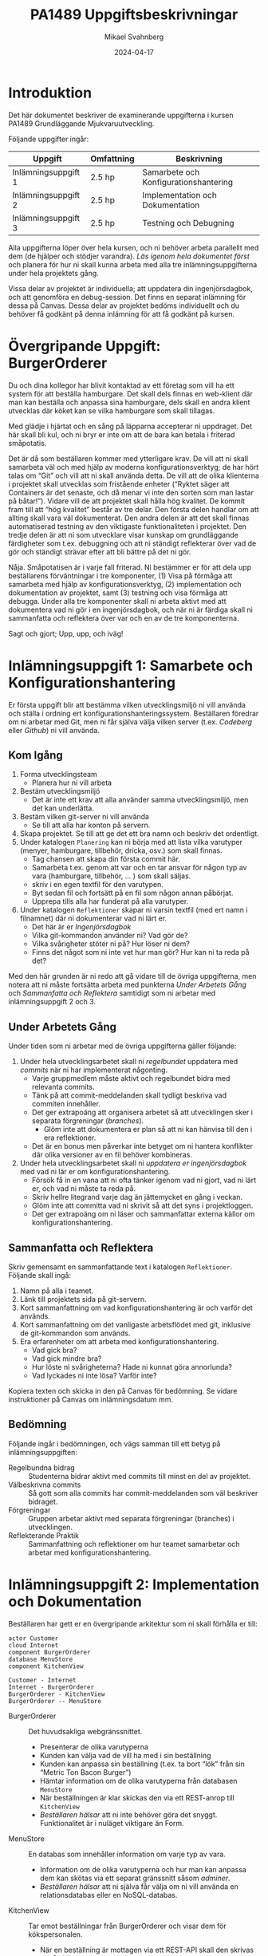 #+Title: PA1489 Uppgiftsbeskrivningar
#+Author: Mikael Svahnberg
#+Email: Mikael.Svahnberg@bth.se
#+Date: 2024-04-17
#+EPRESENT_FRAME_LEVEL: 1
#+OPTIONS: email:t <:t todo:t f:t ':t H:2 toc:nil
#+STARTUP: beamer

#+LATEX_CLASS_OPTIONS: [10pt,a4paper]
#+BEAMER_THEME: BTH_msv

* Introduktion
Det här dokumentet beskriver de examinerande uppgifterna i kursen PA1489 Grundläggande Mjukvaruutveckling.

Följande uppgifter ingår:

| Uppgift             | Omfattning | Beskrivning                           |
|---------------------+------------+---------------------------------------|
| Inlämningsuppgift 1 | 2.5 hp     | Samarbete och Konfigurationshantering |
| Inlämningsuppgift 2 | 2.5 hp     | Implementation och Dokumentation      |
| Inlämningsuppgift 3 | 2.5 hp     | Testning och Debugning                |
|---------------------+------------+---------------------------------------|

Alla uppgifterna löper över hela kursen, och ni behöver arbeta parallellt med dem (de hjälper och stödjer varandra). /Läs igenom hela dokumentet först/ och planera för hur ni skall kunna arbeta med alla tre inlämningsuppgifterna under hela projektets gång.

Vissa delar av projektet är individuella; att uppdatera din ingenjörsdagbok, och att genomföra en debug-session. Det finns en separat inlämning för dessa på Canvas. Dessa delar av projektet bedöms individuellt och du behöver få godkänt på denna inlämning för att få godkänt på kursen.
* Övergripande Uppgift: BurgerOrderer
Du och dina kollegor har blivit kontaktad av ett företag som vill ha ett system för att beställa hamburgare. Det skall dels finnas en web-klient där man kan beställa och anpassa sina hamburgare, dels skall en andra klient utvecklas där köket kan se vilka hamburgare som skall tillagas.

Med glädje i hjärtat och en sång på läpparna accepterar ni uppdraget. Det här skall bli kul, och ni bryr er inte om att de bara kan betala i friterad småpotatis.

Det är då som beställaren kommer med ytterligare krav. De vill att ni skall samarbeta väl och med hjälp av moderna konfigurationsverktyg; de har hört talas om "Git" och vill att ni skall använda detta. De vill att de olika klienterna i projektet skall utvecklas som fristående enheter ("Ryktet säger att Containers är det senaste, och då menar vi inte den sorten som man lastar på båtar!"). Vidare vill de att projektet skall hålla hög kvalitet. De kommit fram till att "hög kvalitet" består av tre delar. Den första delen handlar om att allting skall vara väl dokumenterat. Den andra delen är att det skall finnas automatiserad testning av den viktigaste funktionaliteten i projektet. Den tredje delen är att ni som utvecklare visar kunskap om grundläggande färdigheter som t.ex. debuggning och att ni ständigt reflekterar över vad de gör och ständigt strävar efter att bli bättre på det ni gör.

Nåja. Småpotatisen är i varje fall friterad. Ni bestämmer er för att dela upp beställarens förväntningar i tre komponenter, (1) Visa på förmåga att samarbeta med hjälp av konfigurationsverktyg, (2) implementation och dokumentation av projektet, samt (3) testning och visa förmåga att debugga. Under alla tre komponenter skall ni arbeta aktivt med att dokumentera vad ni gör i en ingenjörsdagbok, och när ni är färdiga skall ni sammanfatta och reflektera över var och en av de tre komponenterna.

Sagt och gjort; Upp, upp, och iväg!
* Inlämningsuppgift 1: Samarbete och Konfigurationshantering
Er första uppgift blir att bestämma vilken utvecklingsmiljö ni vill använda och ställa i ordning ert konfigurationshanteringssystem. Beställaren föredrar om ni arbetar med Git, men ni får själva välja vilken server (t.ex. /Codeberg/ eller /Github/) ni vill använda.
** Kom Igång
1. Forma utvecklingsteam
   - Planera hur ni vill arbeta
2. Bestäm utvecklingsmiljö
   - Det är inte ett krav att alla använder samma utvecklingsmiljö, men det kan underlätta.
3. Bestäm vilken git-server ni vill använda
   - Se till att alla har konton på servern.
4. Skapa projektet. Se till att ge det ett bra namn och beskriv det ordentligt.
5. Under katalogen =Planering= kan ni börja med att lista vilka varutyper (menyer, hamburgare, tillbehör, dricka, osv.) som skall finnas.
   - Tag chansen att skapa din första commit här.
   - Samarbeta t.ex. genom att var och en tar ansvar för någon typ av vara (hamburgare, tillbehör, \dots ) som skall säljas.
   - skriv i en egen textfil för den varutypen.
   - Byt sedan fil och fortsätt på en fil som någon annan påbörjat.
   - Upprepa tills alla har funderat på alla varutyper.
6. Under katalogen =Reflektioner= skapar ni varsin textfil (med ert namn i filnamnet) där ni dokumenterar vad ni lärt er.
   - Det här är er /Ingenjörsdagbok/
   - Vilka git-kommandon använder ni? Vad gör de?
   - Vilka svårigheter stöter ni på? Hur löser ni dem?
   - Finns det något som ni inte vet hur man gör? Hur kan ni ta reda på det?

Med den här grunden är ni redo att gå vidare till de övriga uppgifterna, men notera att ni måste fortsätta arbeta med punkterna /Under Arbetets Gång/ och /Sammanfatta och Reflektera/ samtidigt som ni arbetar med inlämningsuppgift 2 och 3.
** Under Arbetets Gång
Under tiden som ni arbetar med de övriga uppgifterna gäller följande:

1. Under hela utvecklingsarbetet skall ni /regelbundet/ uppdatera med /commits/ när ni har implementerat någonting.
   - Varje gruppmedlem måste aktivt och regelbundet bidra med relevanta commits.
   - Tänk på att commit-meddelanden skall tydligt beskriva vad commiten innehåller.
   - Det ger extrapoäng att organisera arbetet så att utvecklingen sker i separata förgreningar (/branches/).
     - Glöm inte att dokumentera er plan så att ni kan hänvisa till den i era reflektioner.
   - Det är en bonus men påverkar inte betyget om ni hantera konflikter där olika versioner av en fil behöver kombineras.

2. Under hela utvecklingsarbetet skall ni /uppdatera er ingenjörsdagbok/ med vad ni lär er om konfigurationshantering.
   - Försök få in en vana att ni ofta tänker igenom vad ni gjort, vad ni lärt er, och vad ni måste ta reda på.
   - Skriv hellre litegrand varje dag än jättemycket en gång i veckan.
   - Glöm inte att committa vad ni skrivit så att det syns i projektloggen.
   - Det ger extrapoäng om ni läser och sammanfattar externa källor om konfigurationshantering.
** Sammanfatta och Reflektera
Skriv gemensamt en sammanfattande text i katalogen =Reflektioner=. Följande skall ingå:

1. Namn på alla i teamet.
2. Länk till projektets sida på git-servern.
3. Kort sammanfattning om vad konfigurationshantering är och varför det används.
4. Kort sammanfattning om det vanligaste arbetsflödet med git, inklusive de git-kommandon som används.
5. Era erfarenheter om att arbeta med konfigurationshantering.
   - Vad gick bra?
   - Vad gick mindre bra?
   - Hur löste ni svårigheterna? Hade ni kunnat göra annorlunda?
   - Vad lyckades ni inte lösa? Varför inte?

Kopiera texten och skicka in den på Canvas för bedömning. Se vidare instruktioner på Canvas om inlämningsdatum mm.
** Bedömning
Följande ingår i bedömningen, och vägs samman till ett betyg på inlämningsuppgiften:

- Regelbundna bidrag :: Studenterna bidrar aktivt med commits till minst en del av projektet.
- Välbeskrivna commits :: Så gott som alla commits har commit-meddelanden som väl beskriver bidraget.
- Förgreningar :: Gruppen arbetar aktivt med separata förgreningar (branches) i utvecklingen.
- Reflekterande Praktik :: Sammanfattning och reflektioner om hur teamet samarbetar och arbetar med konfigurationshantering.
* Inlämningsuppgift 2: Implementation och Dokumentation
Beställaren har gett er en övergripande arkitektur som ni skall förhålla er till:

#+begin_src plantuml :file BurgerOrderer-Arkitektur.png
actor Customer
cloud Internet
component BurgerOrderer
database MenuStore
component KitchenView

Customer - Internet
Internet - BurgerOrderer
BurgerOrderer - KitchenView
BurgerOrderer -- MenuStore
#+end_src

#+RESULTS:
[[file:BurgerOrderer-Arkitektur.png]]

- BurgerOrderer :: Det huvudsakliga webgränssnittet.
  - Presenterar de olika varutyperna
  - Kunden kan välja vad de vill ha med i sin beställning
  - Kunden kan anpassa sin beställning (t.ex. ta bort "lök" från sin "Metric Ton Bacon Burger")
  - Hämtar information om de olika varutyperna från databasen =MenuStore=
  - När beställningen är klar skickas den via ett REST-anrop till =KitchenView=
  - /Beställaren hälsar/ att ni inte behöver göra det snyggt. Funktionalitet är i nuläget viktigare än Form.
- MenuStore :: En databas som innehåller information om varje typ av vara.
  - Information om de olika varutyperna och hur man kan anpassa dem kan skötas via ett separat gränssnitt såsom /adminer/.
  - /Beställaren hälsar/ att ni själva får välja om ni vill använda en relationsdatabas eller en NoSQL-databas.
- KitchenView :: Tar emot beställningar från BurgerOrderer och visar dem för kökspersonalen.
  - När en beställning är mottagen via ett REST-API skall den skrivas ut på skärmen.
  - /Beställaren hälsar/ att det är ok med en enkel textbaserad utskrift.
  - /Beställaren hälsar/ också att det är ok om man inte kan interagera mer med beställningarna (t.ex. behöver man inte kunna markera att en beställning är färdig för leverans).

Beställaren önskar en containerbaserad platform, med separata containers för =BurgerOrderer=,  =KitchenView=, och =MenuStore=. Ni får själva välja programspråk.
** Kom Igång
1. Under katalogen =Containers=, skapa en katalog för =BurgerOrderer= och en för =KitchenView=
2. Skapa en =Dockerfile= för respektive container.
3. Skapa en =package.json= (eller vad som krävs för ert val av programspråk) och fyll i relevant information.
4. Dokumentera och/eller automatisera hur man bygger containers respektive hur man kör projektet.

Planera arbetet:
   1. Hur ser er =MenuStore=-databas ut? Vilken information måste finnas med för varje varutyp?
   2. Hur ser er =KitchenView= ut? 
   3. Hur ser er =BurgerOrderer= ut? Ni har lämpligen separata moduler för:
      - Webgränssnittet och API-ändpunktera
      - Kontakt med =MenuStore=
      - Kontakt med =KitchenView=
      - Formattera presentationen av olika varutyper
      - Hantera när kunden beställer olika varutyper så att de kan anpassa beställningen
      - Sammanfattning av det som redan är tillagt i beställningen (med möjlighet att ta bort delar av beställningen)
      - Tänk på att flera personer vill kunna beställa samtidigt, så titta på t.ex. =cookie-session= för att lagra data under tiden beställningen görs.
   4. Vem skall vara ansvarig för vilken/vilka delar av projektet?
   5. När skall de olika delarna vara klara?
** Under Arbetets Gång
1. /Håll koll på er plan./
   - Det är ok att avvika från planen om ni ser att det behövs, men det skall vara ett /medvetet/ beslut.
   - Ju tidigare ni ser att ni inte kan hålla er plan, desto mer tid har ni att göra något åt det.
2. /Dokumentera/ ert arbete.
   - Sammanfatta vad varje modul gör.
   - Beskriv med kod-dokumentation vad varje metod gör.
3. /Uppdatera regelbundet/ med commits när ni har implementerat någonting.
4. /Uppdatera er ingenjörsdagbok/ med vad ni lär er om implementering och att utveckla i containers.
   - Försök få in en vana att ni ofta tänker igenom vad ni gjort, vad ni lärt er, och vad ni måste ta reda på.
   - Skriv hellre litegrand varje dag än jättemycket en gång i veckan.
   - Glöm inte att committa vad ni skrivit så att det syns i projektloggen.
** Sammanfatta och Reflektera
Skriv gemensamt en sammanfattande text i katalogen =Reflektioner=. Följande skall ingå:

1. Namn på alla i teamet.
2. Länk till projektets sida på git-servern.
3. Kort sammanfattning om vad ni implementerat. Beskriv med 5--10 meningar vad ni gjort och hur ni tänkt för
   - Projektet i stort
   - Varje container
   - Varje modul
4. Era erfarenheter om hur projektet gick att genomföra.
   - Vad gick bra?
   - Vad gick mindre bra?
   - Hur löste ni svårigheterna? Hade ni kunnat göra annorlunda?
   - Vad lyckades ni inte lösa? Varför inte?
5. Era erfarenheter om att arbeta med containers.
   - Vad gick bra?
   - Vad gick mindre bra?
   - Hur löste ni svårigheterna? Hade ni kunnat göra annorlunda?
   - Vad lyckades ni inte lösa? Varför inte?

Kopiera texten och skicka in den på Canvas för bedömning. Se vidare instruktioner på Canvas om inlämningsdatum mm.
** Bedömning
Följande ingår i bedömningen, och vägs samman till ett betyg på inlämningsuppgiften:

- Dokumenterad Kod :: Alla containers är dokumenterade. Så gott som alla metoder är dokumenterade.
- Dokumenterad Uppstart :: Det är väl dokumenterat eller automatiserat hur man startar upp hela projektet.
- Implementerad Funktionalitet :: Följande saker är implementerade (I ökad svårighetsgrad):
  1. /Visa Varutyper/ Kunder kan se olika varutyper som hämtas från =MenuStore= databasen
  2. /Sökbar Databas/ =MenuStore= innehåller information om de olika varutyperna och används av =BurgerOrderer=
  3. /Beställa varor/ Kunder kan beställa varor, och de skickas till i =KitchenView=
  4. /Visa beställningar/ =KitchenView= tar emot beställningarna och skriver ut dem.
  5. /Justera Beställning/ Kunder kan plocka bort varor från sin beställning innan de skickas till =KitchenView=
  6. /Anpassa beställda varor/ Kunder kan anpassa sina beställda varor innan de skickas till =KitchenView=
- Reflekterande Praktik :: Arbetet med implementation och dokumentation är väl sammanfattat med reflektioner om förbättringsmöjligheter. Både gemensamt och i individuella ingenjörsdagböcker.
* Inlämningsuppgift 3: Testning och Debugning
Slutligen begär beställaren att projektet skall hålla hög kvalitet. I den här inlämningsuppgiften fokuserar ni främst på två kriterier för detta:

- Det skall finnas automatiserade enhetstester för den viktigaste funktionaliteten, och
- Samtliga utvecklare vet hur man hanterar en debugger.

** Kom Igång
1. Planera vilka delar som skall testas.
   - Vilka moduler? Vilka metoder? Vilka API-ändpunkter?
   - Hur skall de testas? Hur anropas de? Vad får ni för svar?
   - Vilka teknologier (t.ex. testramverk) behöver ni?
   - Hur ofta skall testerna köras? Vad händer om testerna misslyckas?
2. Se till att allt som behöver installeras (t.ex. testramverk) finns tillgängligt i var och en av de containers ni skall utveckla.
3. Se till att det går att köra de automatiserade testerna. Dokumentera/Automatisera hur man går tillväga.
** Under Arbetets Gång
1. /Följ er testplan./
   - Genomför testerna när ni har planerat dem, och hantera resultaten som planerat.
2. /Dokumentera/ ert arbete.
   - Sammanfatta vad som skall testas, hur, och när.
   - Beskriv era tester (Ni behöver inte beskriva varje enskilt test, det räcker med övergripande sammanfattningar).
   - Dokumentera resultaten från era tester.
3. /Uppdatera regelbundet/ med commits när ni har implementerat någonting. Även testkod skall konfigurationshanteras.
4. /Uppdatera er ingenjörsdagbok/ med vad ni lär er om automatiserad testning.
   - Försök få in en vana att ni ofta tänker igenom vad ni gjort, vad ni lärt er, och vad ni måste ta reda på.
   - Skriv hellre litegrand varje dag än jättemycket en gång i veckan.
   - Glöm inte att committa vad ni skrivit så att det syns i projektloggen.
** Genomför och Dokumentera en Debug-session
Någon gång under projektets gång skall var och en av er genomföra en debug-session och dokumentera denna i er ingenjörsdagbok.

1. Välj någon funktionalitet, till exempel /beställ en "Dripping With Lard Heartstopper"-meny/
2. Vilka breakpoints sätter du för att starta debug-sessionen? Var hittar du filen du skall sätta dem i?
3. Hur fortsätter du? Hur använder du knapparna "Continue", "Step over", "Step into", och "Step out"?
4. Bevaka någon variabel.
   - Hur gör du det?
   - Vad har den för värde?
   - Kan du få reda på när värdet på variabeln ändras? Hur?
5. Prova lite olika "vägar" genom funktionaliteten, till exempel beställ något annat, avbryt halvägs igenom, osv.
   - Hur påverkar detta vilken kod som körs?
   - Hur påverkat detta dina bevakade variabler?

Varje steg skall dokumenteras. Upprepa varje steg tillräckligt många gånger så att du känner dig säker på hur det fungerar.

Avsluta med att sammanfatta och reflektera, till exempel om:
- Vad gick bra? Vad gick mindre bra?
- Vad var lätt? Vad var svårt?
- Kan debugging bli ett användbart verktyg för dig? Varför? Varför inte?
*** Tips
Att debugga en node.js-applikation som körs inuti en container är inte riktigt samma sak som att debugga något som man utvecklar lokalt. En guide att följa för vscode/vscodium är: https://medium.com/fl0-engineering/the-best-way-to-debug-a-node-js-app-running-in-a-docker-container-99241afb4781

Lämplig sökterm för att hitta hur man skall göra för ditt val av programspråk är t.ex. /"debug <programspråk> in container"/ , möjligen kan man också behöva lägga till /<utvecklingsmiljö>/.
** Sammanfatta och Reflektera
Skriv gemensamt en sammanfattande text i katalogen =Reflektioner=. Följande skall ingå:

1. Namn på alla i teamet.
2. Länk till projektets sida på git-servern.
3. Kort sammanfattning om vilken funktionalitet ni har testat.
4. Kort sammanfattning om hur ni har genomfört testerna.
5. Utskrift från er senaste testsession, så att man kan se:
   - Hur många tester ni har skrivit
   - Vad de testar
   - Hur många tester som lyckas respektive misslyckas
6. Era erfarenheter om att skriva automatiserade enhetstester.
   - Vad gick bra?
   - Vad gick mindre bra?
   - Hur löste ni svårigheterna? Hade ni kunnat göra annorlunda?
   - Vad lyckades ni inte lösa? Varför inte?
7. Länk till dokumentationen från era respektive debug-sessioner i era individuella ingenjörsdagböcker.

Kopiera texten och skicka in den på Canvas för bedömning. Se vidare instruktioner på Canvas om inlämningsdatum mm.
** Bedömning
Följande ingår i bedömningen, och vägs samman till ett betyg på inlämningsuppgiften:

- Testplan :: Det är dokumenterat vad som skall testas, hur det skall testas, hur ofta, och vad som skall göras om något test misslyckas.
- Funktionalitet Testad :: Det finns enhetstester som testar någon del av någon funktionalitet i systemet.
- Reflekterande Praktik :: Arbetet med testning och debugning är väl sammanfattat med reflektioner om förbättringsmöjligheter. Både gemensamt och i individuella ingenjörsdagböcker.

* Individuell Bedömning
** Inlämning
Använd Canvas för att skicka in en länk till din ingenjörsdagbok i projektets git-repository. Se vidare instruktioner på Canvas om inlämningsdatum mm.
** Bedömning
Följande ingår i den individuella bedömningen och sammanfattas till ett "complete/incomplete"-betyg.

- Uppdateringsfrekvens av ingenjörsdagboken :: Regelbundna uppdateringar till den individuella ingenjörsdgboken.
- Ingenjörsdagbokens innehåll :: Innehåll med avseende på (a) samarbete, (b) konfigurationshantering, (c) implementation och dokumentation, och (d) testning och debugning.
- Dokumenterad Erfarenhet av Debugging ::  Dokumentation och reflektioner från en debugsession.
* Avslutning och Sammanfattning
"Några frågor?"

Förväntansfullt ser ni på er beställare och hoppas tyst att de inte skall ha några frågor att ställa. Ni har precis avslutat en fantastisk presentation som beskriver i detalj hur ert BurgerOrderer-system fungerar och använder de Allra Senaste Teknikerna™ med =git=, containers, och enhetstestning. Ni har visat hur alla i projektet minsann vet hur man använder sin utvecklingsmiljö, och att ni använder er ingenjörsdagbok på ett naturligt sätt för att ständigt kunna reflektera över ert arbete och se hur ni kan förbättra er.

Ni hoppas att kunden inte skall ställa alltför många frågor om hur ni kunde missa något så grundläggande i era tester och det där lilla missödet med flera samtidiga kunder, men ni tror samtidigt att ni lyckades avleda uppmärksamheten från dessa -- trots allt -- mindre brister i ert projekt. Om man bortser från bristerna så var det ju faktiskt nästan helt perfekt.

Beställaren lutar sig framåt och tittar ner i sin anteckningsbok. De harklar sig och undrar:

"Är ni säkra på att ni har pushat alla commits och laddat upp alla tre rapporterna på Canvas?"

... och självklart har ni ju det. Den individuella inlämningen också.


